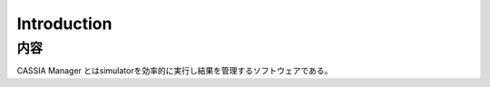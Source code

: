 ==========================================
Introduction
==========================================

内容
====

CASSIA Manager とはsimulatorを効率的に実行し結果を管理するソフトウェアである。
